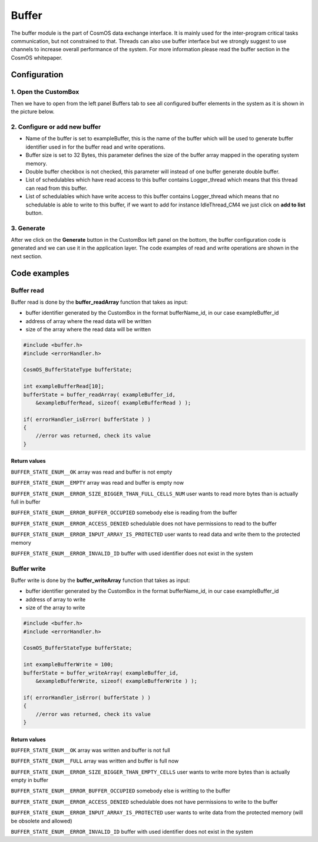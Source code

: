 Buffer
=============================

The buffer module is the part of CosmOS data exchange interface. It is mainly
used for the inter-program critical tasks communication, but not constrained to
that. Threads can also use buffer interface but we strongly suggest to use channels
to increase overall performance of the system. For more information please read the buffer section in the CosmOS whitepaper.

Configuration
--------------
1. Open the CustomBox
```````````````````````
Then we have to open from the left panel Buffers tab to see all configured buffer elements in the system as it is shown in the picture below.

.. image:: ../../../images/demos/buffer.png

2. Configure or add new buffer
````````````````````````````````
- Name of the buffer is set to exampleBuffer, this is the name of the buffer which will be used to generate buffer identifier used in for the buffer read and write operations.
- Buffer size is set to 32 Bytes, this parameter defines the size of the buffer array mapped in the operating system memory.
- Double buffer checkbox is not checked, this parameter will instead of one buffer generate double buffer.
- List of schedulables which have read access to this buffer contains Logger_thread which means that this thread can read from this buffer.
- List of schedulables which have write access to this buffer contains Logger_thread which means that no schedulable is able to write to this buffer, if we want to add for instance IdleThread_CM4 we just click on **add to list** button.

3. Generate
```````````````
After we click on the **Generate** button in the CustomBox left panel on the bottom, the buffer configuration
code is generated and we can use it in the application layer. The code examples of read and write operations are shown in the next section.

Code examples
--------------

Buffer read
```````````````
Buffer read is done by the **buffer_readArray** function that takes as input:

- buffer identifier generated by the CustomBox in the format bufferName_id, in our case exampleBuffer_id
- address of array where the read data will be written
- size of the array where the read data will be written

.. code-block:: C

    #include <buffer.h>
    #include <errorHandler.h>

    CosmOS_BufferStateType bufferState;

    int exampleBufferRead[10];
    bufferState = buffer_readArray( exampleBuffer_id,
        &exampleBufferRead, sizeof( exampleBufferRead ) );

    if( errorHandler_isError( bufferState ) )
    {
        //error was returned, check its value
    }

Return values
"""""""""""""""
``BUFFER_STATE_ENUM__OK`` array was read and buffer is not empty

``BUFFER_STATE_ENUM__EMPTY`` array was read and buffer is empty now

``BUFFER_STATE_ENUM__ERROR_SIZE_BIGGER_THAN_FULL_CELLS_NUM`` user wants to read more bytes than is actually full in buffer

``BUFFER_STATE_ENUM__ERROR_BUFFER_OCCUPIED`` somebody else is reading from the buffer

``BUFFER_STATE_ENUM__ERROR_ACCESS_DENIED`` schedulable does not have permissions to read to the buffer

``BUFFER_STATE_ENUM__ERROR_INPUT_ARRAY_IS_PROTECTED`` user wants to read data and write them to the protected memory

``BUFFER_STATE_ENUM__ERROR_INVALID_ID`` buffer with used identifier does not exist in the system


Buffer write
```````````````
Buffer write is done by the **buffer_writeArray** function that takes as input:

- buffer identifier generated by the CustomBox in the format bufferName_id, in our case exampleBuffer_id
- address of array to write
- size of the array to write

.. code-block:: C

    #include <buffer.h>
    #include <errorHandler.h>

    CosmOS_BufferStateType bufferState;

    int exampleBufferWrite = 100;
    bufferState = buffer_writeArray( exampleBuffer_id,
        &exampleBufferWrite, sizeof( exampleBufferWrite ) );

    if( errorHandler_isError( bufferState ) )
    {
        //error was returned, check its value
    }

Return values
"""""""""""""""
``BUFFER_STATE_ENUM__OK`` array was written and buffer is not full

``BUFFER_STATE_ENUM__FULL`` array was written and buffer is full now

``BUFFER_STATE_ENUM__ERROR_SIZE_BIGGER_THAN_EMPTY_CELLS`` user wants to write more bytes than is actually empty in buffer

``BUFFER_STATE_ENUM__ERROR_BUFFER_OCCUPIED`` somebody else is writting to the buffer

``BUFFER_STATE_ENUM__ERROR_ACCESS_DENIED`` schedulable does not have permissions to write to the buffer

``BUFFER_STATE_ENUM__ERROR_INPUT_ARRAY_IS_PROTECTED`` user wants to write data from the protected memory (will be obsolete and allowed)

``BUFFER_STATE_ENUM__ERROR_INVALID_ID`` buffer with used identifier does not exist in the system
